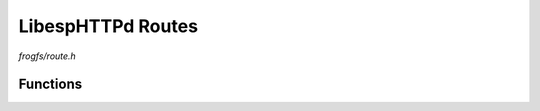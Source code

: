 LibespHTTPd Routes
==================

`frogfs/route.h`

Functions
^^^^^^^^^

.. doxygenfunction:: frogfs_route_get
.. doxygenfunction:: frogfs_route_tpl
.. doxygenfunction:: frogfs_route_index
